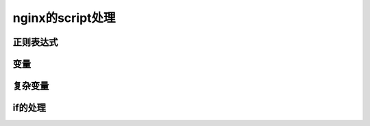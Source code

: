 nginx的script处理
=================================



正则表达式
--------------------



变量
-----------



复杂变量
-----------------



if的处理
----------------



